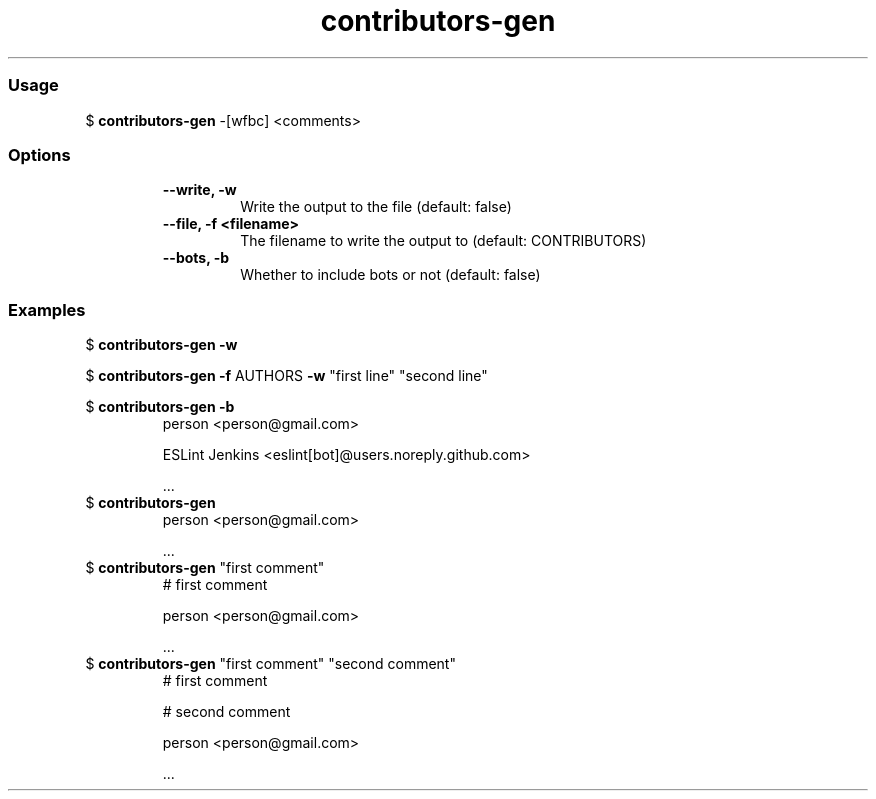 .\" Text automatically generated by txt2man
.TH contributors-gen  "03 February 2021" "" ""
.RS
.SS Usage
$ \fBcontributors-gen\fP -[wfbc] <comments>
.PP
.SS Options
.RS
.TP
.B
\fB--write\fP, \fB-w\fP
Write the output to the file        (default: false)
.TP
.B
\fB--file\fP, \fB-f\fP <filename>
The filename to write the output to (default: CONTRIBUTORS)
.TP
.B
\fB--bots\fP, \fB-b\fP
Whether to include bots or not      (default: false)
.RE
.PP
.SS Examples
$ \fBcontributors-gen -w\fP

$ \fBcontributors-gen -f\fP AUTHORS \fB-w\fP "first line" "second line"

$ \fBcontributors-gen -b\fP
.RS
person <person@gmail.com>

ESLint Jenkins <eslint[bot]@users.noreply.github.com>

\&.\&.\&.
.RE
$ \fBcontributors-gen\fP
.RS
person <person@gmail.com>

\&.\&.\&.
.RE
$ \fBcontributors-gen\fP "first comment"
.RS
# first comment

person <person@gmail.com>

\&.\&.\&.
.RE
$ \fBcontributors-gen\fP "first comment" "second comment"
.RS
# first comment

# second comment

person <person@gmail.com>

\&.\&.\&.
.RE
